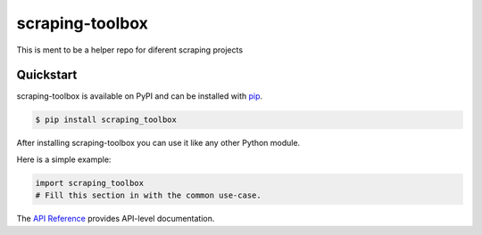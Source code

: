 scraping-toolbox
################

This is ment to be a helper repo for diferent scraping projects 


Quickstart
==========

scraping-toolbox is available on PyPI and can be installed with `pip <https://pip.pypa.io>`_.

.. code-block:: console

    $ pip install scraping_toolbox

After installing scraping-toolbox you can use it like any other Python module.

Here is a simple example:

.. code-block:: python

    import scraping_toolbox
    # Fill this section in with the common use-case.

The `API Reference <http://scraping_toolbox.readthedocs.io>`_ provides API-level documentation.
